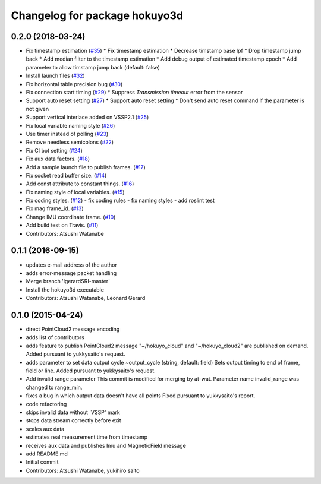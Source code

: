 ^^^^^^^^^^^^^^^^^^^^^^^^^^^^^^
Changelog for package hokuyo3d
^^^^^^^^^^^^^^^^^^^^^^^^^^^^^^

0.2.0 (2018-03-24)
------------------
* Fix timestamp estimation (`#35 <https://github.com/at-wat/hokuyo3d/issues/35>`_)
  * Fix timestamp estimation
  * Decrease timstamp base lpf
  * Drop timestamp jump back
  * Add median filter to the timestamp estimation
  * Add debug output of estimated timestamp epoch
  * Add parameter to allow timstamp jump back (default: false)
* Install launch files (`#32 <https://github.com/at-wat/hokuyo3d/issues/32>`_)
* Fix horizontal table precision bug (`#30 <https://github.com/at-wat/hokuyo3d/issues/30>`_)
* Fix connection start timing (`#29 <https://github.com/at-wat/hokuyo3d/issues/29>`_)
  * Suppress `Transmission timeout` error from the sensor
* Support auto reset setting (`#27 <https://github.com/at-wat/hokuyo3d/issues/27>`_)
  * Support auto reset setting
  * Don't send auto reset command if the parameter is not given
* Support vertical interlace added on VSSP2.1 (`#25 <https://github.com/at-wat/hokuyo3d/issues/25>`_)
* Fix local variable naming style (`#26 <https://github.com/at-wat/hokuyo3d/issues/26>`_)
* Use timer instead of polling (`#23 <https://github.com/at-wat/hokuyo3d/issues/23>`_)
* Remove needless semicolons (`#22 <https://github.com/at-wat/hokuyo3d/issues/22>`_)
* Fix CI bot setting (`#24 <https://github.com/at-wat/hokuyo3d/issues/24>`_)
* Fix aux data factors. (`#18 <https://github.com/at-wat/hokuyo3d/issues/18>`_)
* Add a sample launch file to publish frames. (`#17 <https://github.com/at-wat/hokuyo3d/issues/17>`_)
* Fix socket read buffer size. (`#14 <https://github.com/at-wat/hokuyo3d/issues/14>`_)
* Add const attribute to constant things. (`#16 <https://github.com/at-wat/hokuyo3d/issues/16>`_)
* Fix naming style of local variables. (`#15 <https://github.com/at-wat/hokuyo3d/issues/15>`_)
* Fix coding styles. (`#12 <https://github.com/at-wat/hokuyo3d/issues/12>`_)
  - fix coding rules
  - fix naming styles
  - add roslint test
* Fix mag frame_id. (`#13 <https://github.com/at-wat/hokuyo3d/issues/13>`_)
* Change IMU coordinate frame. (`#10 <https://github.com/at-wat/hokuyo3d/issues/10>`_)
* Add build test on Travis. (`#11 <https://github.com/at-wat/hokuyo3d/issues/11>`_)
* Contributors: Atsushi Watanabe

0.1.1 (2016-09-15)
------------------
* updates e-mail address of the author
* adds error-message packet handling
* Merge branch 'lgerardSRI-master'
* Install the hokuyo3d executable
* Contributors: Atsushi Watanabe, Leonard Gerard

0.1.0 (2015-04-24)
------------------
* direct PointCloud2 message encoding
* adds list of contributors
* adds feature to publish PointCloud2 message
  "~/hokuyo_cloud" and "~/hokuyo_cloud2" are published on demand.
  Added pursuant to yukkysaito's request.
* adds parameter to set data output cycle
  ~output_cycle (string, default: field)
  Sets output timing to end of frame, field or line.
  Added pursuant to yukkysaito's request.
* Add invalid range parameter
  This commit is modified for merging by at-wat.
  Parameter name invalid_range was changed to range_min.
* fixes a bug in which output data doesn't have all points
  Fixed pursuant to yukkysaito's report.
* code refactoring
* skips invalid data without 'VSSP' mark
* stops data stream correctly before exit
* scales aux data
* estimates real measurement time from timestamp
* receives aux data and publishes Imu and MagneticField message
* add README.md
* Initial commit
* Contributors: Atsushi Watanabe, yukihiro saito
